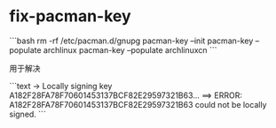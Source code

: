 * fix-pacman-key
:PROPERTIES:
:CUSTOM_ID: fix-pacman-key
:END:
```bash rm -rf /etc/pacman.d/gnupg pacman-key --init pacman-key --populate archlinux pacman-key --populate archlinuxcn ```

用于解决

```text -> Locally signing key A182F28FA78F70601453137BCF82E29597321B63... ==> ERROR: A182F28FA78F70601453137BCF82E29597321B63 could not be locally signed. ```
